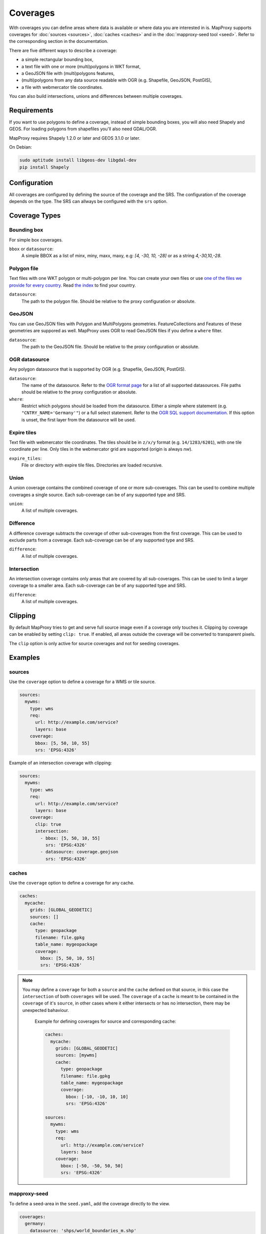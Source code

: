 .. _coverages:

Coverages
=========

With coverages you can define areas where data is available or where data you are interested in is.
MapProxy supports coverages for :doc:`sources <sources>`, :doc:`caches <caches>` and in the :doc:`mapproxy-seed tool <seed>`. Refer to the corresponding section in the documentation.


There are five different ways to describe a coverage:

- a simple rectangular bounding box,
- a text file with one or more (multi)polygons in WKT format,
- a GeoJSON file with (multi)polygons features,
- (multi)polygons from any data source readable with OGR (e.g. Shapefile, GeoJSON, PostGIS),
- a file with webmercator tile coordinates.

.. versionadded:: 1.10

You can also build intersections, unions and differences between multiple coverages.

Requirements
------------

If you want to use polygons to define a coverage, instead of simple bounding boxes, you will also need Shapely and GEOS. For loading polygons from shapefiles you'll also need GDAL/OGR.

MapProxy requires Shapely 1.2.0 or later and GEOS 3.1.0 or later.

On Debian:

.. code-block:: sh

  sudo aptitude install libgeos-dev libgdal-dev
  pip install Shapely


Configuration
-------------

All coverages are configured by defining the source of the coverage and the SRS.
The configuration of the coverage depends on the type. The SRS can allways be configured with the ``srs`` option.

.. versionadded:: 1.5.0
    MapProxy can autodetect the type of the coverage. You can now use ``coverage`` instead of the ``bbox``, ``polygons`` or ``ogr_datasource`` option.
    The old options are still supported.

Coverage Types
--------------

Bounding box
""""""""""""

For simple box coverages.

``bbox`` or ``datasource``:
    A simple BBOX as a list of minx, miny, maxx, maxy, e.g: `[4, -30, 10, -28]` or as a string `4,-30,10,-28`.

Polygon file
""""""""""""

Text files with one WKT polygon or multi-polygon per line.
You can create your own files or use `one of the files we provide for every country <http://mapproxy.org/static/polygons/>`_. Read `the index <http://mapproxy.org/static/polygons/0-fips-codes.txt>`_ to find your country.

``datasource``:
 The path to the polygon file. Should be relative to the proxy configuration or absolute.

GeoJSON
"""""""

.. versionadded:: 1.10
  Previous versions required OGR/GDAL for reading GeoJSON.

You can use GeoJSON files with Polygon and MultiPolygons geometries. FeatureCollections and Features of these geometries are suppored as well. MapProxy uses OGR to read GeoJSON files if you define a ``where`` filter.

``datasource``:
 The path to the GeoJSON file. Should be relative to the proxy configuration or absolute.

OGR datasource
""""""""""""""

Any polygon datasource that is supported by OGR (e.g. Shapefile, GeoJSON, PostGIS).


``datasource``:
  The name of the datasource. Refer to the `OGR format page
  <http://www.gdal.org/ogr/ogr_formats.html>`_ for a list of all supported
  datasources. File paths should be relative to the proxy configuration or absolute.

``where``:
  Restrict which polygons should be loaded from the datasource. Either a simple where
  statement (e.g. ``"CNTRY_NAME='Germany'"``) or a full select statement. Refer to the
  `OGR SQL support documentation <http://www.gdal.org/ogr/ogr_sql.html>`_. If this
  option is unset, the first layer from the datasource will be used.


Expire tiles
""""""""""""

.. versionadded:: 1.10

Text file with webmercator tile coordinates. The tiles should be in ``z/x/y`` format (e.g. ``14/1283/6201``),
with one tile coordinate per line. Only tiles in the webmercator grid are supported (origin is always `nw`).

``expire_tiles``:
  File or directory with expire tile files. Directories are loaded recursive.


Union
"""""

.. versionadded:: 1.10

A union coverage contains the combined coverage of one or more sub-coverages. This can be used to combine multiple coverages a single source. Each sub-coverage can be of any supported type and SRS.

``union``:
  A list of multiple coverages.

Difference
""""""""""

.. versionadded:: 1.10

A difference coverage subtracts the coverage of other sub-coverages from the first coverage. This can be used to exclude parts from a coverage. Each sub-coverage can be of any supported type and SRS.

``difference``:
  A list of multiple coverages.


Intersection
""""""""""""

.. versionadded:: 1.10

An intersection coverage contains only areas that are covered by all sub-coverages. This can be used to limit a larger coverage to a smaller area. Each sub-coverage can be of any supported type and SRS.

``difference``:
  A list of multiple coverages.


Clipping
--------
.. versionadded:: 1.10.0

By default MapProxy tries to get and serve full source image even if a coverage only touches it.
Clipping by coverage can be enabled by setting ``clip: true``. If enabled, all areas outside the coverage will be converted to transparent pixels.

The ``clip`` option is only active for source coverages and not for seeding coverages.


Examples
--------

sources
"""""""

Use the ``coverage`` option to define a coverage for a WMS or tile source.

.. code-block:: yaml

  sources:
    mywms:
      type: wms
      req:
        url: http://example.com/service?
        layers: base
      coverage:
        bbox: [5, 50, 10, 55]
        srs: 'EPSG:4326'


Example of an intersection coverage with clipping:

.. code-block:: yaml

  sources:
    mywms:
      type: wms
      req:
        url: http://example.com/service?
        layers: base
      coverage:
        clip: true
        intersection:
          - bbox: [5, 50, 10, 55]
            srs: 'EPSG:4326'
          - datasource: coverage.geojson
            srs: 'EPSG:4326'


caches
"""""""

Use the ``coverage`` option to define a coverage for any cache.

.. code-block:: yaml

  caches:
    mycache:
      grids: [GLOBAL_GEODETIC]
      sources: []
      cache:
        type: geopackage
        filename: file.gpkg
        table_name: mygeopackage
        coverage:
          bbox: [5, 50, 10, 55]
          srs: 'EPSG:4326'

.. note::

  You may define a ``coverage`` for both a ``source`` and the ``cache`` defined on that source, in this case the ``intersection`` of both ``coverages`` will be used.
  The ``coverage`` of a ``cache`` is meant to be contained in the ``coverage`` of it's ``source``, in other cases where it either intersects or has no intersection, there may be unexpected bahaviour.

    Example for defining coverages for source and corresponding cache:

    .. code-block:: yaml

      caches:
        mycache:
          grids: [GLOBAL_GEODETIC]
          sources: [mywms]
          cache:
            type: geopackage
            filename: file.gpkg
            table_name: mygeopackage
            coverage:
              bbox: [-10, -10, 10, 10]
              srs: 'EPSG:4326'
      
      sources:
        mywms:
          type: wms
          req:
            url: http://example.com/service?
            layers: base
          coverage:
            bbox: [-50, -50, 50, 50]
            srs: 'EPSG:4326'

mapproxy-seed
"""""""""""""

To define a seed-area in the ``seed.yaml``, add the coverage directly to the view.

.. code-block:: yaml

  coverages:
    germany:
      datasource: 'shps/world_boundaries_m.shp'
      where: CNTRY_NAME = 'Germany'
      srs: 'EPSG:900913'

.. index:: PostGIS, PostgreSQL

Here is the same example with a PostGIS source:

.. code-block:: yaml

  coverages:
    germany:
      datasource: "PG: dbname='db' host='host' user='user'
    password='password'"
      where: "select * from coverages where country='germany'"
      srs: 'EPSG:900913'


.. index:: GeoJSON

And here is an example with a GeoJSON source:

.. code-block:: yaml

  coverages:
    germany:
      datasource: 'boundary.geojson'
      srs: 'EPSG:4326'

See `the OGR driver list <http://www.gdal.org/ogr/ogr_formats.html>`_ for all supported formats.
